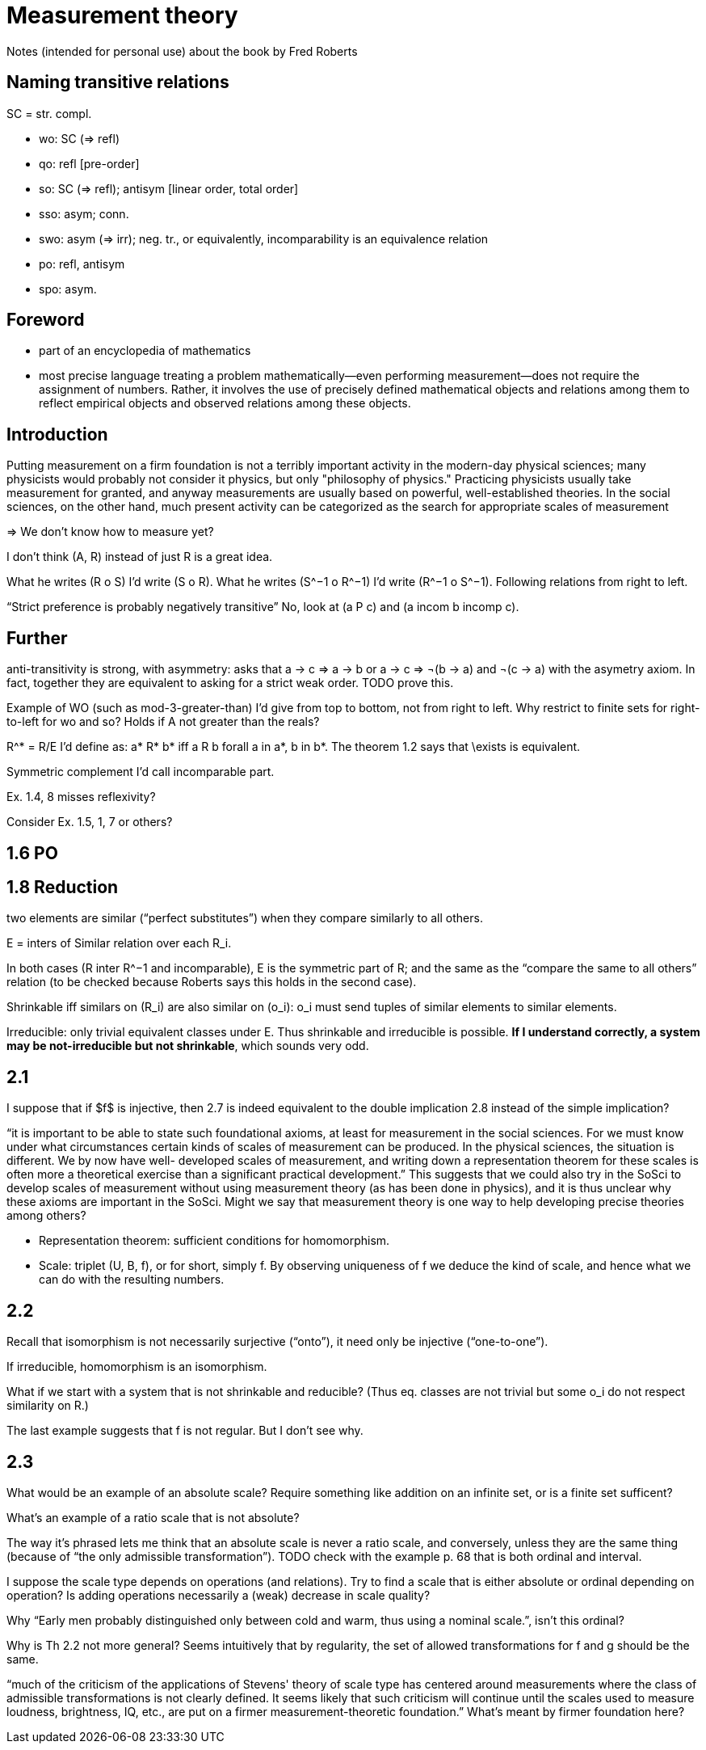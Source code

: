 = Measurement theory

Notes (intended for personal use) about the book by Fred Roberts

== Naming transitive relations
SC = str. compl.

* wo: SC (⇒ refl)
* qo: refl [pre-order]
* so: SC (⇒ refl); antisym [linear order, total order]
* sso: asym; conn.
* swo: asym (⇒ irr); neg. tr., or equivalently, incomparability is an equivalence relation
* po: refl, antisym
* spo: asym.

== Foreword
* part of an encyclopedia of mathematics
* most precise language
treating a problem mathematically—even performing measurement—does not require the assignment of numbers. Rather, it involves the use of precisely defined mathematical objects and relations among them to reflect empirical objects and observed relations among these objects.

== Introduction
Putting measurement on a firm foundation is not a terribly important activity in the modern-day physical sciences; many physicists would probably not consider it physics, but only "philosophy of physics." Practicing physicists usually take measurement for granted, and anyway measurements are usually based on powerful, well-established theories. In the social sciences, on the other hand, much present activity can be categorized as the search for appropriate scales of measurement

⇒ We don’t know how to measure yet? 

I don’t think (A, R) instead of just R is a great idea.

What he writes (R o S) I’d write (S o R). What he writes (S^−1 o R^−1) I’d write (R^−1 o S^−1). Following relations from right to left.

“Strict preference is probably negatively transitive” No, look at (a P c) and (a incom b incomp c).

== Further
anti-transitivity is strong, with asymmetry: asks that a → c ⇒ a → b or a → c ⇒ ¬(b → a) and ¬(c → a) with the asymetry axiom. In fact, together they are equivalent to asking for a strict weak order. TODO prove this.

Example of WO (such as mod-3-greater-than) I’d give from top to bottom, not from right to left. Why restrict to finite sets for right-to-left for wo and so? Holds if A not greater than the reals?

R^* = R/E I’d define as: a* R* b* iff a R b forall a in a*, b in b*. The theorem 1.2 says that \exists is equivalent.

Symmetric complement I’d call incomparable part.

Ex. 1.4, 8 misses reflexivity?

Consider Ex. 1.5, 1, 7 or others?

== 1.6 PO

== 1.8 Reduction
two elements are similar (“perfect substitutes”) when they compare similarly to all others.

E = inters of Similar relation over each R_i.

In both cases (R inter R^−1 and incomparable), E is the symmetric part of R; and the same as the “compare the same to all others” relation (to be checked because Roberts says this holds in the second case).

Shrinkable iff similars on (R_i) are also similar on (o_i): o_i must send tuples of similar elements to similar elements.

Irreducible: only trivial equivalent classes under E. Thus shrinkable and irreducible is possible. *If I understand correctly, a system may be not-irreducible but not shrinkable*, which sounds very odd.

== 2.1
I suppose that if $f$ is injective, then 2.7 is indeed equivalent to the double implication 2.8 instead of the simple implication?

“it is
important to be able to state such foundational axioms, at least for
measurement in the social sciences. For we must know under what
circumstances certain kinds of scales of measurement can be produced. In
the physical sciences, the situation is different. We by now have well-
developed scales of measurement, and writing down a representation
theorem for these scales is often more a theoretical exercise than a
significant practical development.” This suggests that we could also try in the SoSci to develop scales of measurement without using measurement theory (as has been done in physics), and it is thus unclear why these axioms are important in the SoSci. Might we say that measurement theory is one way to help developing precise theories among others?

* Representation theorem: sufficient conditions for homomorphism.
* Scale: triplet (U, B, f), or for short, simply f. By observing uniqueness of f we deduce the kind of scale, and hence what we can do with the resulting numbers.

== 2.2
Recall that isomorphism is not necessarily surjective (“onto”), it need only be injective (“one-to-one”).

If irreducible, homomorphism is an isomorphism.

What if we start with a system that is not shrinkable and reducible? (Thus eq. classes are not trivial but some o_i do not respect similarity on R.)

The last example suggests that f is not regular. But I don’t see why.

== 2.3
What would be an example of an absolute scale? Require something like addition on an infinite set, or is a finite set sufficent?

What’s an example of a ratio scale that is not absolute?

The way it’s phrased lets me think that an absolute scale is never a ratio scale, and conversely, unless they are the same thing (because of “the only admissible transformation”). TODO check with the example p. 68 that is both ordinal and interval.

I suppose the scale type depends on operations (and relations). Try to find a scale that is either absolute or ordinal depending on operation? Is adding operations necessarily a (weak) decrease in scale quality?

Why “Early men probably distinguished only between cold and warm, thus using a nominal scale.”, isn’t this ordinal?

Why is Th 2.2 not more general? Seems intuitively that by regularity, the set of allowed transformations for f and g should be the same.

“much of the criticism of the applications
of Stevens' theory of scale type has centered around measurements where
the class of admissible transformations is not clearly defined. It seems
likely that such criticism will continue until the scales used to measure
loudness, brightness, IQ, etc., are put on a firmer measurement-theoretic
foundation.” What’s meant by firmer foundation here?


